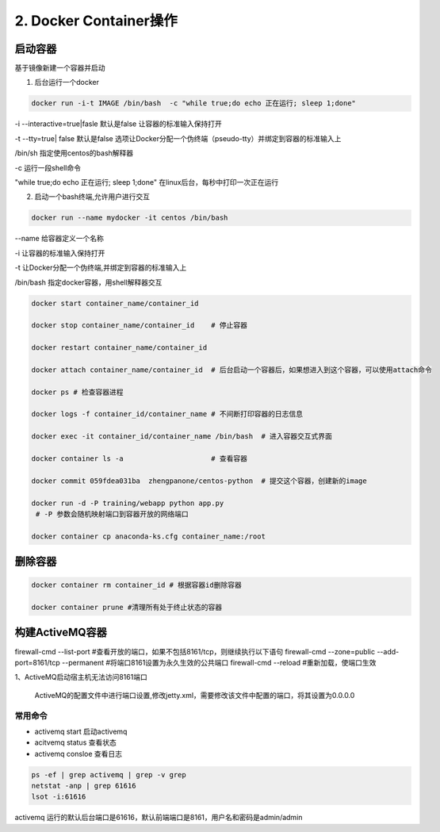 ========================================
2. Docker Container操作
========================================


启动容器
====================

基于镜像新建一个容器并启动


1. 后台运行一个docker

.. code-block:: shell

   docker run -i-t IMAGE /bin/bash  -c "while true;do echo 正在运行; sleep 1;done"

\-i \-\-interactive=true|fasle 默认是false 让容器的标准输入保持打开

\-t \-\-tty=true| false 默认是false 选项让Docker分配一个伪终端（pseudo-tty）并绑定到容器的标准输入上

/bin/sh  指定使用centos的bash解释器

\-c 运行一段shell命令

"while true;do echo 正在运行; sleep 1;done"  在linux后台，每秒中打印一次正在运行

2. 启动一个bash终端,允许用户进行交互

.. code-block:: shell

   docker run --name mydocker -it centos /bin/bash  

\-\-name  给容器定义一个名称

\-i  让容器的标准输入保持打开

\-t  让Docker分配一个伪终端,并绑定到容器的标准输入上

/bin/bash 指定docker容器，用shell解释器交互



.. code-block:: shell

   docker start container_name/container_id

   docker stop container_name/container_id    # 停止容器

   docker restart container_name/container_id
    
   docker attach container_name/container_id  # 后台启动一个容器后，如果想进入到这个容器，可以使用attach命令
    
   docker ps # 检查容器进程

   docker logs -f container_id/container_name # 不间断打印容器的日志信息

   docker exec -it container_id/container_name /bin/bash  # 进入容器交互式界面

   docker container ls -a                     # 查看容器

   docker commit 059fdea031ba  zhengpanone/centos-python  # 提交这个容器，创建新的image

   docker run -d -P training/webapp python app.py
    # -P 参数会随机映射端口到容器开放的网络端口

   docker container cp anaconda-ks.cfg container_name:/root



删除容器
==========================

.. code-block:: shell

    docker container rm container_id # 根据容器id删除容器
    
    docker container prune #清理所有处于终止状态的容器

构建ActiveMQ容器
=========================

firewall-cmd --list-port #查看开放的端口，如果不包括8161/tcp，则继续执行以下语句
firewall-cmd --zone=public --add-port=8161/tcp --permanent #将端口8161设置为永久生效的公共端口
firewall-cmd --reload #重新加载，使端口生效


1、ActiveMQ启动宿主机无法访问8161端口

   ActiveMQ的配置文件中进行端口设置,修改jetty.xml，需要修改该文件中配置的端口，将其设置为0.0.0.0


常用命令
>>>>>>>>>>>>>>>

- activemq start      启动activemq
  
- acitvemq status    查看状态

- activemq consloe  查看日志
  
.. code-block:: shell

   ps -ef | grep activemq | grep -v grep
   netstat -anp | grep 61616
   lsot -i:61616

activemq 运行的默认后台端口是61616，默认前端端口是8161，用户名和密码是admin/admin